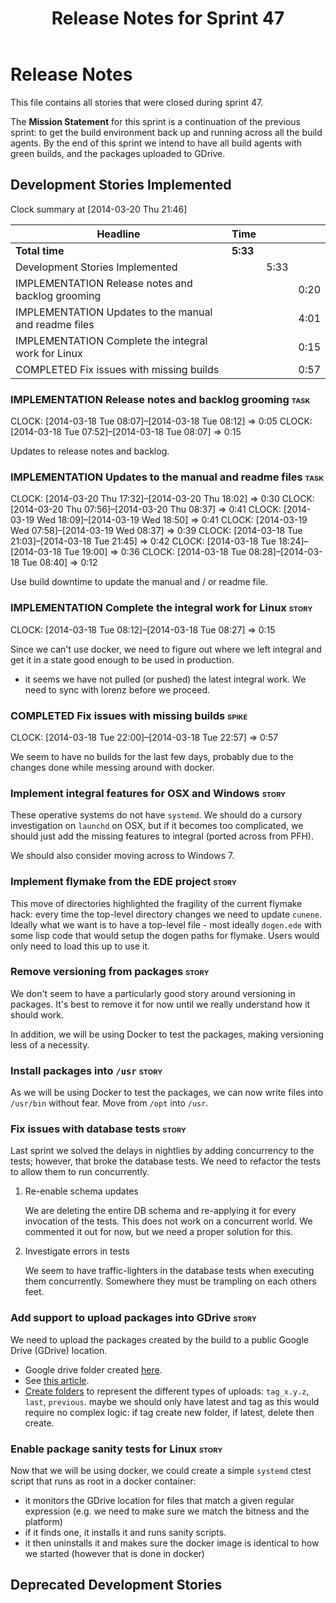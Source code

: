 #+title: Release Notes for Sprint 47
#+options: date:nil toc:nil author:nil num:nil
#+todo: ANALYSIS IMPLEMENTATION TESTING | COMPLETED CANCELLED
#+tags: story(s) epic(e) task(t) note(n) spike(p)

* Release Notes

This file contains all stories that were closed during sprint 47.

The *Mission Statement* for this sprint is a continuation of the
previous sprint: to get the build environment back up and running
across all the build agents. By the end of this sprint we intend to
have all build agents with green builds, and the packages uploaded to
GDrive.

** Development Stories Implemented

#+begin: clocktable :maxlevel 3 :scope subtree
Clock summary at [2014-03-20 Thu 21:46]

| Headline                                              | Time   |      |      |
|-------------------------------------------------------+--------+------+------|
| *Total time*                                          | *5:33* |      |      |
|-------------------------------------------------------+--------+------+------|
| Development Stories Implemented                       |        | 5:33 |      |
| IMPLEMENTATION Release notes and backlog grooming     |        |      | 0:20 |
| IMPLEMENTATION Updates to the manual and readme files |        |      | 4:01 |
| IMPLEMENTATION Complete the integral work for Linux   |        |      | 0:15 |
| COMPLETED Fix issues with missing builds              |        |      | 0:57 |
#+end:

*** IMPLEMENTATION Release notes and backlog grooming                  :task:
    CLOCK: [2014-03-18 Tue 08:07]--[2014-03-18 Tue 08:12] =>  0:05
    CLOCK: [2014-03-18 Tue 07:52]--[2014-03-18 Tue 08:07] =>  0:15

Updates to release notes and backlog.

*** IMPLEMENTATION Updates to the manual and readme files              :task:
    CLOCK: [2014-03-20 Thu 17:32]--[2014-03-20 Thu 18:02] =>  0:30
    CLOCK: [2014-03-20 Thu 07:56]--[2014-03-20 Thu 08:37] =>  0:41
    CLOCK: [2014-03-19 Wed 18:09]--[2014-03-19 Wed 18:50] =>  0:41
    CLOCK: [2014-03-19 Wed 07:58]--[2014-03-19 Wed 08:37] =>  0:39
    CLOCK: [2014-03-18 Tue 21:03]--[2014-03-18 Tue 21:45] =>  0:42
    CLOCK: [2014-03-18 Tue 18:24]--[2014-03-18 Tue 19:00] =>  0:36
    CLOCK: [2014-03-18 Tue 08:28]--[2014-03-18 Tue 08:40] =>  0:12

Use build downtime to update the manual and / or readme file.

*** IMPLEMENTATION Complete the integral work for Linux               :story:
    CLOCK: [2014-03-18 Tue 08:12]--[2014-03-18 Tue 08:27] =>  0:15

Since we can't use docker, we need to figure out where we left
integral and get it in a state good enough to be used in production.

- it seems we have not pulled (or pushed) the latest integral work. We
  need to sync with lorenz before we proceed.

*** COMPLETED Fix issues with missing builds                          :spike:
    CLOSED: [2014-03-19 Wed 18:10]
    CLOCK: [2014-03-18 Tue 22:00]--[2014-03-18 Tue 22:57] =>  0:57


We seem to have no builds for the last few days, probably due to the
changes done while messing around with docker.

*** Implement integral features for OSX and Windows                   :story:

These operative systems do not have =systemd=. We should do a cursory
investigation on =launchd= on OSX, but if it becomes too complicated,
we should just add the missing features to integral (ported across
from PFH).

We should also consider moving across to Windows 7.

*** Implement flymake from the EDE project                            :story:

This move of directories highlighted the fragility of the current
flymake hack: every time the top-level directory changes we need to
update =cunene=. Ideally what we want is to have a top-level file -
most ideally =dogen.ede= with some lisp code that would setup the
dogen paths for flymake. Users would only need to load this up to use it.

*** Remove versioning from packages                                   :story:

We don't seem to have a particularly good story around versioning in
packages. It's best to remove it for now until we really understand
how it should work.

In addition, we will be using Docker to test the packages, making
versioning less of a necessity.

*** Install packages into =/usr=                                      :story:

As we will be using Docker to test the packages, we can now write
files into =/usr/bin= without fear. Move from =/opt= into =/usr=.

*** Fix issues with database tests                                    :story:

Last sprint we solved the delays in nightlies by adding concurrency to
the tests; however, that broke the database tests. We need to refactor
the tests to allow them to run concurrently.

**** Re-enable schema updates

We are deleting the entire DB schema and re-applying it for every
invocation of the tests. This does not work on a concurrent world. We
commented it out for now, but we need a proper solution for this.

**** Investigate errors in tests

We seem to have traffic-lighters in the database tests when executing
them concurrently. Somewhere they must be trampling on each others
feet.

*** Add support to upload packages into GDrive                        :story:

We need to upload the packages created by the build to a public Google
Drive (GDrive) location.

- Google drive folder created [[https://drive.google.com/folderview?id%3D0B4sIAJ9bC4XecFBOTE1LZEpINUE&usp%3Dsharing][here]].
- See [[https://developers.google.com/drive/quickstart-ruby][this article]].
- [[http://stackoverflow.com/questions/15798141/create-folder-in-google-drive-with-google-drive-ruby-gem][Create folders]] to represent the different types of uploads:
  =tag_x.y.z=, =last=, =previous=. maybe we should only have latest
  and tag as this would require no complex logic: if tag create new
  folder, if latest, delete then create.

*** Enable package sanity tests for Linux                             :story:

Now that we will be using docker, we could create a simple =systemd=
ctest script that runs as root in a docker container:

- it monitors the GDrive location for files that match a given regular
  expression (e.g. we need to make sure we match the bitness and the
  platform)
- if it finds one, it installs it and runs sanity scripts.
- it then uninstalls it and makes sure the docker image is identical
  to how we started (however that is done in docker)

** Deprecated Development Stories
